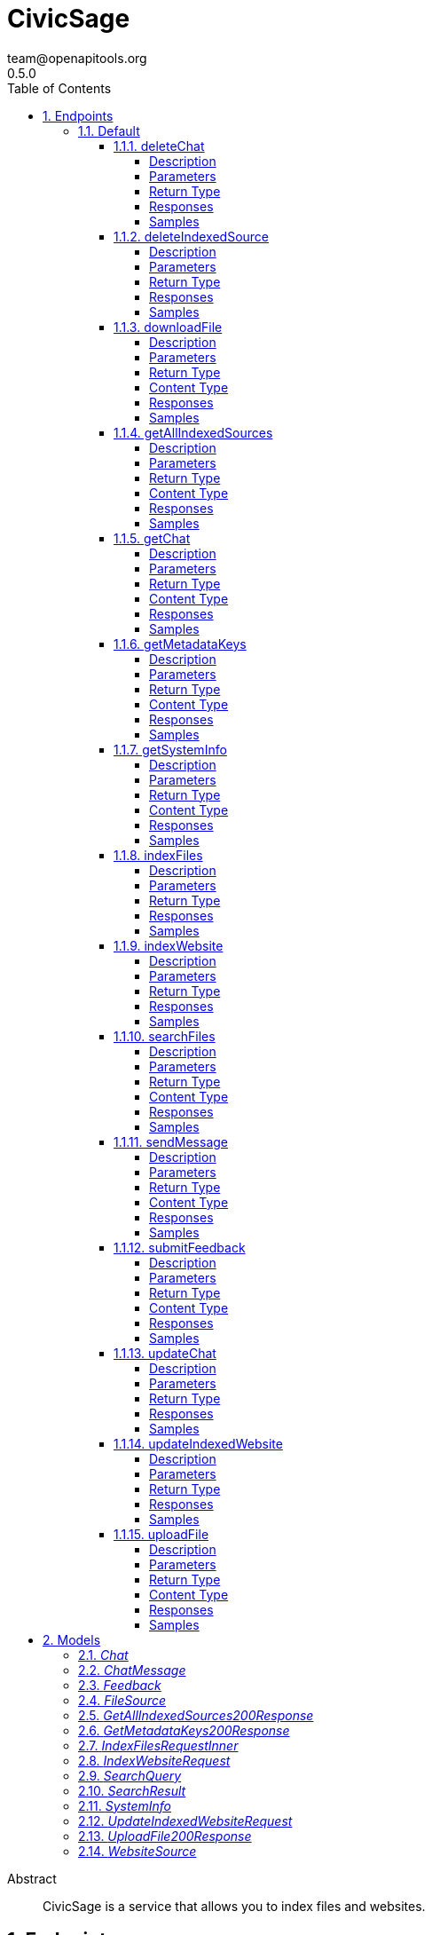= CivicSage
team@openapitools.org
0.5.0
:toc: left
:numbered:
:toclevels: 4
:source-highlighter: highlightjs
:keywords: openapi, rest, CivicSage
:specDir: 
:snippetDir: 
:generator-template: v1 2019-12-20
:info-url: https://openapi-generator.tech
:app-name: CivicSage

[abstract]
.Abstract
CivicSage is a service that allows you to index files and websites. 


// markup not found, no include::{specDir}intro.adoc[opts=optional]



== Endpoints


[.Default]
=== Default


[.deleteChat]
==== deleteChat

`DELETE /completions/chat`

Delete a chat

===== Description




// markup not found, no include::{specDir}completions/chat/DELETE/spec.adoc[opts=optional]



===== Parameters

====== Path Parameters

[cols="2,3,1,1,1"]
|===
|Name| Description| Required| Default| Pattern

| chatId
| The unique identifier for the chat session 
| X
| null
| 

|===






===== Return Type



-


===== Responses

.HTTP Response Codes
[cols="2,3,1"]
|===
| Code | Message | Datatype


| 204
| Chat deleted successfully
|  <<>>


| 400
| Bad request
|  <<>>


| 404
| Chat not found
|  <<>>


| 500
| Internal server error
|  <<>>

|===

===== Samples


// markup not found, no include::{snippetDir}completions/chat/DELETE/http-request.adoc[opts=optional]


// markup not found, no include::{snippetDir}completions/chat/DELETE/http-response.adoc[opts=optional]



// file not found, no * wiremock data link :completions/chat/DELETE/DELETE.json[]


ifdef::internal-generation[]
===== Implementation

// markup not found, no include::{specDir}completions/chat/DELETE/implementation.adoc[opts=optional]


endif::internal-generation[]


[.deleteIndexedSource]
==== deleteIndexedSource

`DELETE /sources`

Delete indexed source

===== Description

This endpoint allows you to delete an indexed source by its ID. The ID can be either a fileId or a websiteId. If deleting a file, the file will be removed from storage. 


// markup not found, no include::{specDir}sources/DELETE/spec.adoc[opts=optional]



===== Parameters





====== Query Parameters

[cols="2,3,1,1,1"]
|===
|Name| Description| Required| Default| Pattern

| id
| The identifier for the source to delete. This can be either a fileId or a websiteId.  
| X
| null
| 

|===


===== Return Type



-


===== Responses

.HTTP Response Codes
[cols="2,3,1"]
|===
| Code | Message | Datatype


| 204
| Source deleted successfully
|  <<>>


| 404
| Source not found
|  <<>>


| 500
| Internal server error
|  <<>>

|===

===== Samples


// markup not found, no include::{snippetDir}sources/DELETE/http-request.adoc[opts=optional]


// markup not found, no include::{snippetDir}sources/DELETE/http-response.adoc[opts=optional]



// file not found, no * wiremock data link :sources/DELETE/DELETE.json[]


ifdef::internal-generation[]
===== Implementation

// markup not found, no include::{specDir}sources/DELETE/implementation.adoc[opts=optional]


endif::internal-generation[]


[.downloadFile]
==== downloadFile

`GET /files`

Download file

===== Description

This endpoint provides the specified file as a download. 


// markup not found, no include::{specDir}files/GET/spec.adoc[opts=optional]



===== Parameters





====== Query Parameters

[cols="2,3,1,1,1"]
|===
|Name| Description| Required| Default| Pattern

| id
| The identifier for the file to download.  
| X
| null
| 

|===


===== Return Type


<<File>>


===== Content Type

* application/octet-stream

===== Responses

.HTTP Response Codes
[cols="2,3,1"]
|===
| Code | Message | Datatype


| 200
| OK
|  <<File>>


| 404
| File not found
|  <<>>

|===

===== Samples


// markup not found, no include::{snippetDir}files/GET/http-request.adoc[opts=optional]


// markup not found, no include::{snippetDir}files/GET/http-response.adoc[opts=optional]



// file not found, no * wiremock data link :files/GET/GET.json[]


ifdef::internal-generation[]
===== Implementation

// markup not found, no include::{specDir}files/GET/implementation.adoc[opts=optional]


endif::internal-generation[]


[.getAllIndexedSources]
==== getAllIndexedSources

`GET /sources`

Get all indexed sources

===== Description

This endpoint retrieves a list of all indexed sources, including files and websites. 


// markup not found, no include::{specDir}sources/GET/spec.adoc[opts=optional]



===== Parameters





====== Query Parameters

[cols="2,3,1,1,1"]
|===
|Name| Description| Required| Default| Pattern

| filterExpression
| An optional filter expression to filter the indexed sources. This can be used to filter results based on specific criteria. The syntax of the filter expression can be found in the server documentation.  
| -
| null
| 

|===


===== Return Type

<<getAllIndexedSources_200_response>>


===== Content Type

* application/json

===== Responses

.HTTP Response Codes
[cols="2,3,1"]
|===
| Code | Message | Datatype


| 200
| Indexed sources retrieved successfully
|  <<getAllIndexedSources_200_response>>


| 500
| Internal server error
|  <<>>

|===

===== Samples


// markup not found, no include::{snippetDir}sources/GET/http-request.adoc[opts=optional]


// markup not found, no include::{snippetDir}sources/GET/http-response.adoc[opts=optional]



// file not found, no * wiremock data link :sources/GET/GET.json[]


ifdef::internal-generation[]
===== Implementation

// markup not found, no include::{specDir}sources/GET/implementation.adoc[opts=optional]


endif::internal-generation[]


[.getChat]
==== getChat

`GET /completions/chat`

Create or retrieve a chat

===== Description




// markup not found, no include::{specDir}completions/chat/GET/spec.adoc[opts=optional]



===== Parameters





====== Query Parameters

[cols="2,3,1,1,1"]
|===
|Name| Description| Required| Default| Pattern

| chatId
| The unique identifier for the chat session 
| -
| null
| 

|===


===== Return Type

<<chat>>


===== Content Type

* application/json

===== Responses

.HTTP Response Codes
[cols="2,3,1"]
|===
| Code | Message | Datatype


| 200
| Chat retrieved successfully
|  <<chat>>


| 201
| Chat created successfully
|  <<chat>>


| 400
| Bad request
|  <<>>


| 500
| Internal server error
|  <<>>

|===

===== Samples


// markup not found, no include::{snippetDir}completions/chat/GET/http-request.adoc[opts=optional]


// markup not found, no include::{snippetDir}completions/chat/GET/http-response.adoc[opts=optional]



// file not found, no * wiremock data link :completions/chat/GET/GET.json[]


ifdef::internal-generation[]
===== Implementation

// markup not found, no include::{specDir}completions/chat/GET/implementation.adoc[opts=optional]


endif::internal-generation[]


[.getMetadataKeys]
==== getMetadataKeys

`GET /system/metadata-keys`

Get metadata keys

===== Description

This endpoint provides the metadata keys that are supported for searching. This list includes custom keys provided via additional properties. All keys are complete. So there is no need to add `additionalProperties.` for custom keys. 


// markup not found, no include::{specDir}system/metadata-keys/GET/spec.adoc[opts=optional]



===== Parameters







===== Return Type

<<getMetadataKeys_200_response>>


===== Content Type

* application/json

===== Responses

.HTTP Response Codes
[cols="2,3,1"]
|===
| Code | Message | Datatype


| 200
| Metadata keys retrieved successfully
|  <<getMetadataKeys_200_response>>

|===

===== Samples


// markup not found, no include::{snippetDir}system/metadata-keys/GET/http-request.adoc[opts=optional]


// markup not found, no include::{snippetDir}system/metadata-keys/GET/http-response.adoc[opts=optional]



// file not found, no * wiremock data link :system/metadata-keys/GET/GET.json[]


ifdef::internal-generation[]
===== Implementation

// markup not found, no include::{specDir}system/metadata-keys/GET/implementation.adoc[opts=optional]


endif::internal-generation[]


[.getSystemInfo]
==== getSystemInfo

`GET /system/info`

Get system information

===== Description

This endpoint provides information about the system. 


// markup not found, no include::{specDir}system/info/GET/spec.adoc[opts=optional]



===== Parameters







===== Return Type

<<systemInfo>>


===== Content Type

* application/json

===== Responses

.HTTP Response Codes
[cols="2,3,1"]
|===
| Code | Message | Datatype


| 200
| System information retrieved successfully
|  <<systemInfo>>

|===

===== Samples


// markup not found, no include::{snippetDir}system/info/GET/http-request.adoc[opts=optional]


// markup not found, no include::{snippetDir}system/info/GET/http-response.adoc[opts=optional]



// file not found, no * wiremock data link :system/info/GET/GET.json[]


ifdef::internal-generation[]
===== Implementation

// markup not found, no include::{specDir}system/info/GET/implementation.adoc[opts=optional]


endif::internal-generation[]


[.indexFiles]
==== indexFiles

`POST /index/file`

Index new files

===== Description

This endpoint allows you to index new files by uploading them. 


// markup not found, no include::{specDir}index/file/POST/spec.adoc[opts=optional]



===== Parameters


====== Body Parameter

[cols="2,3,1,1,1"]
|===
|Name| Description| Required| Default| Pattern

| IndexFiles_request_inner
|  <<IndexFiles_request_inner>>
| X
| 
| 

|===





===== Return Type



-


===== Responses

.HTTP Response Codes
[cols="2,3,1"]
|===
| Code | Message | Datatype


| 200
| Indexing successful
|  <<>>


| 202
| Indexing accepted, processing in background since it takes too long
|  <<>>


| 400
| Bad request
|  <<>>


| 409
| File already indexed
|  <<>>


| 500
| Internal server error
|  <<>>

|===

===== Samples


// markup not found, no include::{snippetDir}index/file/POST/http-request.adoc[opts=optional]


// markup not found, no include::{snippetDir}index/file/POST/http-response.adoc[opts=optional]



// file not found, no * wiremock data link :index/file/POST/POST.json[]


ifdef::internal-generation[]
===== Implementation

// markup not found, no include::{specDir}index/file/POST/implementation.adoc[opts=optional]


endif::internal-generation[]


[.indexWebsite]
==== indexWebsite

`POST /index/url`

Index Website

===== Description

This endpoint allows you to index a website by providing its URL. The service will only index the site the url points to. It will not follow links. 


// markup not found, no include::{specDir}index/url/POST/spec.adoc[opts=optional]



===== Parameters


====== Body Parameter

[cols="2,3,1,1,1"]
|===
|Name| Description| Required| Default| Pattern

| IndexWebsiteRequest
|  <<IndexWebsiteRequest>>
| X
| 
| 

|===





===== Return Type



-


===== Responses

.HTTP Response Codes
[cols="2,3,1"]
|===
| Code | Message | Datatype


| 200
| Indexing successful
|  <<>>


| 202
| Indexing accepted, processing in background since it takes too long
|  <<>>


| 400
| Bad request
|  <<>>


| 409
| Website already indexed
|  <<>>


| 500
| Internal server error
|  <<>>

|===

===== Samples


// markup not found, no include::{snippetDir}index/url/POST/http-request.adoc[opts=optional]


// markup not found, no include::{snippetDir}index/url/POST/http-response.adoc[opts=optional]



// file not found, no * wiremock data link :index/url/POST/POST.json[]


ifdef::internal-generation[]
===== Implementation

// markup not found, no include::{specDir}index/url/POST/implementation.adoc[opts=optional]


endif::internal-generation[]


[.searchFiles]
==== searchFiles

`POST /search`

Search for files

===== Description

This endpoint allows you to search for indexed files. You can specify the page number and size for pagination. The search query is required in the request body. 


// markup not found, no include::{specDir}search/POST/spec.adoc[opts=optional]



===== Parameters


====== Body Parameter

[cols="2,3,1,1,1"]
|===
|Name| Description| Required| Default| Pattern

| SearchQuery
|  <<SearchQuery>>
| X
| 
| 

|===



====== Query Parameters

[cols="2,3,1,1,1"]
|===
|Name| Description| Required| Default| Pattern

| pageNumber
| Page number 
| -
| 0
| 

| pageSize
| Page size 
| -
| 20
| 

|===


===== Return Type

array[<<searchResult>>]


===== Content Type

* application/json

===== Responses

.HTTP Response Codes
[cols="2,3,1"]
|===
| Code | Message | Datatype


| 200
| Search successful
| List[<<searchResult>>] 


| 400
| Bad request
|  <<>>


| 500
| Internal server error
|  <<>>

|===

===== Samples


// markup not found, no include::{snippetDir}search/POST/http-request.adoc[opts=optional]


// markup not found, no include::{snippetDir}search/POST/http-response.adoc[opts=optional]



// file not found, no * wiremock data link :search/POST/POST.json[]


ifdef::internal-generation[]
===== Implementation

// markup not found, no include::{specDir}search/POST/implementation.adoc[opts=optional]


endif::internal-generation[]


[.sendMessage]
==== sendMessage

`POST /completions/chat`

Send a message in a chat

===== Description




// markup not found, no include::{specDir}completions/chat/POST/spec.adoc[opts=optional]



===== Parameters


====== Body Parameter

[cols="2,3,1,1,1"]
|===
|Name| Description| Required| Default| Pattern

| ChatMessage
|  <<ChatMessage>>
| X
| 
| 

|===



====== Query Parameters

[cols="2,3,1,1,1"]
|===
|Name| Description| Required| Default| Pattern

| chatId
| The unique identifier for the chat session 
| X
| null
| 

|===


===== Return Type

<<chat>>


===== Content Type

* application/json

===== Responses

.HTTP Response Codes
[cols="2,3,1"]
|===
| Code | Message | Datatype


| 200
| Message sent successfully
|  <<chat>>


| 400
| Bad request
|  <<>>


| 404
| Chat not found
|  <<>>


| 500
| Internal server error
|  <<>>

|===

===== Samples


// markup not found, no include::{snippetDir}completions/chat/POST/http-request.adoc[opts=optional]


// markup not found, no include::{snippetDir}completions/chat/POST/http-response.adoc[opts=optional]



// file not found, no * wiremock data link :completions/chat/POST/POST.json[]


ifdef::internal-generation[]
===== Implementation

// markup not found, no include::{specDir}completions/chat/POST/implementation.adoc[opts=optional]


endif::internal-generation[]


[.submitFeedback]
==== submitFeedback

`POST /feedback`

Submit feedback

===== Description

This endpoint allows you to submit feedback. The feedback can be an arbitrary string. 


// markup not found, no include::{specDir}feedback/POST/spec.adoc[opts=optional]



===== Parameters


====== Body Parameter

[cols="2,3,1,1,1"]
|===
|Name| Description| Required| Default| Pattern

| Feedback
|  <<Feedback>>
| X
| 
| 

|===





===== Return Type


<<UUID>>


===== Content Type

* application/json

===== Responses

.HTTP Response Codes
[cols="2,3,1"]
|===
| Code | Message | Datatype


| 201
| Created
|  <<UUID>>


| 400
| Bad request
|  <<>>


| 401
| Unauthorized
|  <<>>

|===

===== Samples


// markup not found, no include::{snippetDir}feedback/POST/http-request.adoc[opts=optional]


// markup not found, no include::{snippetDir}feedback/POST/http-response.adoc[opts=optional]



// file not found, no * wiremock data link :feedback/POST/POST.json[]


ifdef::internal-generation[]
===== Implementation

// markup not found, no include::{specDir}feedback/POST/implementation.adoc[opts=optional]


endif::internal-generation[]


[.updateChat]
==== updateChat

`PATCH /completions/chat`

Update a chat

===== Description




// markup not found, no include::{specDir}completions/chat/PATCH/spec.adoc[opts=optional]



===== Parameters


====== Body Parameter

[cols="2,3,1,1,1"]
|===
|Name| Description| Required| Default| Pattern

| Chat
|  <<Chat>>
| X
| 
| 

|===



====== Query Parameters

[cols="2,3,1,1,1"]
|===
|Name| Description| Required| Default| Pattern

| chatId
| The unique identifier for the chat session 
| X
| null
| 

|===


===== Return Type



-


===== Responses

.HTTP Response Codes
[cols="2,3,1"]
|===
| Code | Message | Datatype


| 200
| Chat updated successfully
|  <<>>


| 400
| Bad request
|  <<>>


| 404
| Chat not found
|  <<>>


| 500
| Internal server error
|  <<>>

|===

===== Samples


// markup not found, no include::{snippetDir}completions/chat/PATCH/http-request.adoc[opts=optional]


// markup not found, no include::{snippetDir}completions/chat/PATCH/http-response.adoc[opts=optional]



// file not found, no * wiremock data link :completions/chat/PATCH/PATCH.json[]


ifdef::internal-generation[]
===== Implementation

// markup not found, no include::{specDir}completions/chat/PATCH/implementation.adoc[opts=optional]


endif::internal-generation[]


[.updateIndexedWebsite]
==== updateIndexedWebsite

`POST /sources/websites/update`

Update indexed website

===== Description

This endpoint allows you to update indexed website sources. It requires an array of websiteIds to update the corresponding sources. If the list is empty, all indexed websites will be updated. If the list contains specific websiteIds, only those will be updated. If the list contains a websiteId that does not exist, it will be ignored. 


// markup not found, no include::{specDir}sources/websites/update/POST/spec.adoc[opts=optional]



===== Parameters


====== Body Parameter

[cols="2,3,1,1,1"]
|===
|Name| Description| Required| Default| Pattern

| UpdateIndexedWebsiteRequest
|  <<UpdateIndexedWebsiteRequest>>
| X
| 
| 

|===





===== Return Type



-


===== Responses

.HTTP Response Codes
[cols="2,3,1"]
|===
| Code | Message | Datatype


| 200
| Source updated successfully
|  <<>>


| 500
| Internal server error
|  <<>>

|===

===== Samples


// markup not found, no include::{snippetDir}sources/websites/update/POST/http-request.adoc[opts=optional]


// markup not found, no include::{snippetDir}sources/websites/update/POST/http-response.adoc[opts=optional]



// file not found, no * wiremock data link :sources/websites/update/POST/POST.json[]


ifdef::internal-generation[]
===== Implementation

// markup not found, no include::{specDir}sources/websites/update/POST/implementation.adoc[opts=optional]


endif::internal-generation[]


[.uploadFile]
==== uploadFile

`POST /files`

Upload file

===== Description

This endpoint you to upload a file for indexing. This endpoint will **not** index the file. It is only for uploading files that you want to index later. 


// markup not found, no include::{specDir}files/POST/spec.adoc[opts=optional]



===== Parameters



====== Form Parameters

[cols="2,3,1,1,1"]
|===
|Name| Description| Required| Default| Pattern

| file
|  <<file>>
| X
| null
| 

|===


====== Query Parameters

[cols="2,3,1,1,1"]
|===
|Name| Description| Required| Default| Pattern

| temporary
| If set to true, the file will be stored temporarily and deleted after some time. If set to false, the file will be stored permanently. Temporary files cannot be indexed. They should be used in chats.  
| -
| false
| 

|===


===== Return Type

<<uploadFile_200_response>>


===== Content Type

* application/json

===== Responses

.HTTP Response Codes
[cols="2,3,1"]
|===
| Code | Message | Datatype


| 200
| OK
|  <<uploadFile_200_response>>


| 400
| Bad request
|  <<>>


| 500
| Internal server error
|  <<>>

|===

===== Samples


// markup not found, no include::{snippetDir}files/POST/http-request.adoc[opts=optional]


// markup not found, no include::{snippetDir}files/POST/http-response.adoc[opts=optional]



// file not found, no * wiremock data link :files/POST/POST.json[]


ifdef::internal-generation[]
===== Implementation

// markup not found, no include::{specDir}files/POST/implementation.adoc[opts=optional]


endif::internal-generation[]


[#models]
== Models


[#Chat]
=== _Chat_ 

The chat schema represents a chat session, which includes a unique identifier,
a list of embeddings, a system prompt, and a list of messages.
Each message can contain files and website URLs for context.



[.fields-Chat]
[cols="2,1,1,2,4,1"]
|===
| Field Name| Required| Nullable | Type| Description | Format

| chatId
| 
| 
|   UUID  
| The unique identifier for the chat session
| uuid    

| embeddings
| 
| 
|   List   of <<UUID>>
| A list of embedding IDs that are associated with the chat. These embeddings can be used to provide context or additional information in the chat. 
| uuid    

| systemPrompt
| 
| 
|   String  
| The system prompt for the chat
|     

| messages
| 
| 
|   List   of <<chatMessage>>
| 
|     

|===



[#ChatMessage]
=== _ChatMessage_ 

The chat message schema represents a message in a chat session.
Each message has a role (user or assistant), content, and can include associated files and website URLs for context.
Files have to be uploaded via the &#x60;/files&#x60; endpoint before they can be used in a chat message.



[.fields-ChatMessage]
[cols="2,1,1,2,4,1"]
|===
| Field Name| Required| Nullable | Type| Description | Format

| role
| 
| 
|  <<String>>  
| The role of the message sender
|  _Enum:_ user, assistant,  

| content
| 
| 
|   String  
| The content of the message
|     

| files
| 
| 
|   List   of <<UUID>>
| A list of file IDs that are associated with the message. These files can be used to provide context or additional information in the chat. 
| uuid    

| websiteURLs
| 
| 
|   List   of <<URI>>
| A list of website URLs that are associated with the message. These URLs can be used to provide context or additional information in the chat. 
| uri    

|===



[#Feedback]
=== _Feedback_ 

This represents a feedback message.


[.fields-Feedback]
[cols="2,1,1,2,4,1"]
|===
| Field Name| Required| Nullable | Type| Description | Format

| content
| X
| 
|   String  
| The content of the feedback message. This can be an arbitrary string. 
|     

|===



[#FileSource]
=== _FileSource_ 




[.fields-FileSource]
[cols="2,1,1,2,4,1"]
|===
| Field Name| Required| Nullable | Type| Description | Format

| fileId
| X
| 
|   UUID  
| The unique identifier for the indexed file
| uuid    

| fileName
| X
| 
|   String  
| The name of the indexed file
|     

| title
| X
| 
|   String  
| The title of the indexed file, used in search results
|     

| uploadDate
| 
| 
|   Date  
| The date and time when the file was uploaded
| date-time    

| embedded
| 
| 
|   Boolean  
| Indicates whether the file is embedded in the index. If true, the file content is indexed and searchable.
|     

|===



[#GetAllIndexedSources200Response]
=== _GetAllIndexedSources200Response_ 




[.fields-GetAllIndexedSources200Response]
[cols="2,1,1,2,4,1"]
|===
| Field Name| Required| Nullable | Type| Description | Format

| files
| 
| 
|   List   of <<fileSource>>
| 
|     

| websites
| 
| 
|   List   of <<websiteSource>>
| 
|     

|===



[#GetMetadataKeys200Response]
=== _GetMetadataKeys200Response_ 




[.fields-GetMetadataKeys200Response]
[cols="2,1,1,2,4,1"]
|===
| Field Name| Required| Nullable | Type| Description | Format

| keys
| 
| 
|   List   of <<string>>
| 
|     

|===



[#IndexFilesRequestInner]
=== _IndexFilesRequestInner_ 




[.fields-IndexFilesRequestInner]
[cols="2,1,1,2,4,1"]
|===
| Field Name| Required| Nullable | Type| Description | Format

| fileId
| X
| 
|   UUID  
| The id returned by the upload endpoint
| uuid    

| title
| 
| 
|   String  
| The title of the file used in search results. Defaults to the file name without the file ending. 
|     

| date
| 
| 
|   date  
| A date associated with the file. This can be used to filter search results by date. 
| date    

|===



[#IndexWebsiteRequest]
=== _IndexWebsiteRequest_ 




[.fields-IndexWebsiteRequest]
[cols="2,1,1,2,4,1"]
|===
| Field Name| Required| Nullable | Type| Description | Format

| url
| X
| 
|   String  
| The URL of the website to index
|     

| date
| 
| 
|   date  
| A date associated with the file. This can be used to filter search results by date. 
| date    

|===



[#SearchQuery]
=== _SearchQuery_ 




[.fields-SearchQuery]
[cols="2,1,1,2,4,1"]
|===
| Field Name| Required| Nullable | Type| Description | Format

| query
| X
| 
|   String  
| The search query to find indexed files
|     

| filterExpression
| 
| 
|   String  
| An optional filter expression to filter the search results. This can be used to filter results based on specific criteria. The syntax of the filter expression can be found in the server documentation. 
|     

|===



[#SearchResult]
=== _SearchResult_ 

Additional properties:
 - none yet



[.fields-SearchResult]
[cols="2,1,1,2,4,1"]
|===
| Field Name| Required| Nullable | Type| Description | Format

| documentId
| X
| 
|   UUID  
| This identifies this text. 
| uuid    

| fileName
| 
| 
|   String  
| The name of the file that was indexed. If this is present, it means the result is from a file. 
|     

| fileId
| 
| 
|   UUID  
| The identifier for the file that was indexed. If this is present, it means the result is from a file. 
| uuid    

| url
| 
| 
|   String  
| The URL of the website that was indexed. If this is present, it means the result is from a website. 
|     

| title
| X
| 
|   String  
| The title of the source. 
|     

| text
| X
| 
|   String  
| The text content of the indexed file or website. This is the embedded text that matched the search query. 
|     

| score
| X
| 
|   Double  
| The score of the search result. This is a measure of how well the result matches the search query. Higher scores indicate better matches. The value is between 0 and 1, where 1 is a perfect match. 
| double    

|===



[#SystemInfo]
=== _SystemInfo_ 




[.fields-SystemInfo]
[cols="2,1,1,2,4,1"]
|===
| Field Name| Required| Nullable | Type| Description | Format

| serverVersion
| X
| 
|   String  
| The version of the server
|     

| apiVersion
| X
| 
|   String  
| The version of the API implemented by the server
|     

| embeddingContextWindow
| X
| 
|   Integer  
| The context window size used for embeddings
|     

| chatContextWindow
| X
| 
|   Integer  
| The context window size used for chat interactions
|     

| maxEmbeddingsInChat
| X
| 
|   Integer  
| The maximum number of embeddings that can be used in a chat
|     

| supportedFileEndings
| X
| 
|   List   of <<string>>
| The file endings that are supported for indexing.
|     

| maxFileSize
| X
| 
|   Integer  
| The maximum file size that can be uploaded for indexing, in megabytes.
|     

| metadataKeys
| 
| 
|   List   of <<string>>
| The metadata keys that are supported for indexing. These keys can be used to filter search results. Custom properties are not in this list but can be reached via the additional properties key. 
|     

|===



[#UpdateIndexedWebsiteRequest]
=== _UpdateIndexedWebsiteRequest_ 




[.fields-UpdateIndexedWebsiteRequest]
[cols="2,1,1,2,4,1"]
|===
| Field Name| Required| Nullable | Type| Description | Format

| ids
| 
| 
|   List   of <<UUID>>
| An array of identifiers for the sources to update. This must only include and websiteIds. 
| uuid    

|===



[#UploadFile200Response]
=== _UploadFile200Response_ 




[.fields-UploadFile200Response]
[cols="2,1,1,2,4,1"]
|===
| Field Name| Required| Nullable | Type| Description | Format

| id
| X
| 
|   UUID  
| 
| uuid    

|===



[#WebsiteSource]
=== _WebsiteSource_ 




[.fields-WebsiteSource]
[cols="2,1,1,2,4,1"]
|===
| Field Name| Required| Nullable | Type| Description | Format

| websiteId
| X
| 
|   UUID  
| The unique identifier for the indexed website
| uuid    

| url
| X
| 
|   String  
| The URL of the indexed website
|     

| title
| X
| 
|   String  
| The name of the indexed website
|     

| uploadDate
| 
| 
|   Date  
| The date and time when the website was indexed
| date-time    

| embedded
| 
| 
|   Boolean  
| Indicates whether the website content is embedded in the index. If true, the website content is indexed and searchable.
|     

|===




